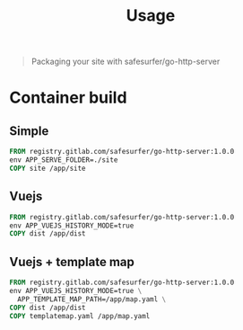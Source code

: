 #+TITLE: Usage

#+begin_quote
Packaging your site with safesurfer/go-http-server
#+end_quote

* Container build

** Simple
#+begin_src dockerfile
FROM registry.gitlab.com/safesurfer/go-http-server:1.0.0
env APP_SERVE_FOLDER=./site
COPY site /app/site
#+end_src

** Vuejs
#+begin_src dockerfile
FROM registry.gitlab.com/safesurfer/go-http-server:1.0.0
env APP_VUEJS_HISTORY_MODE=true
COPY dist /app/dist
#+end_src

** Vuejs + template map
  #+begin_src dockerfile
FROM registry.gitlab.com/safesurfer/go-http-server:1.0.0
env APP_VUEJS_HISTORY_MODE=true \
  APP_TEMPLATE_MAP_PATH=/app/map.yaml \
COPY dist /app/dist
COPY templatemap.yaml /app/map.yaml
#+end_src

